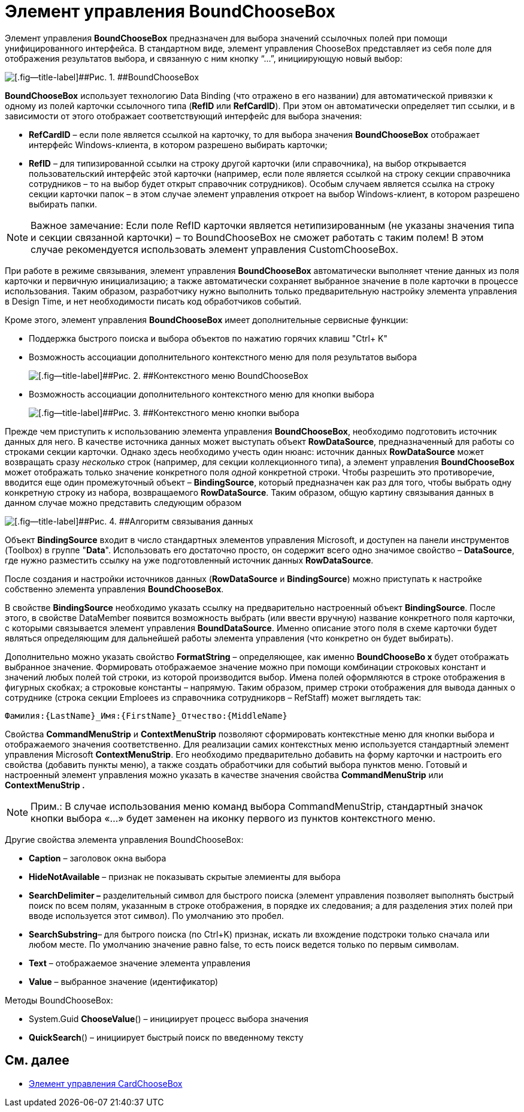 = Элемент управления BoundChooseBox

Элемент управления *BoundChooseBox* предназначен для выбора значений ссылочных полей при помощи унифицированного интерфейса. В стандартном виде, элемент управления ChooseBox представляет из себя поле для отображения результатов выбора, и связанную с ним кнопку “…”, инициирующую новый выбор:

image::dev_card_35.png[[.fig--title-label]##Рис. 1. ##BoundChooseBox]

*BoundChooseBox* использует технологию Data Binding (что отражено в его названии) для автоматической привязки к одному из полей карточки ссылочного типа (*RefID* или *RefCardID*). При этом он автоматически определяет тип ссылки, и в зависимости от этого отображает соответствующий интерфейс для выбора значения:

* *RefCardID* – если поле является ссылкой на карточку, то для выбора значения *BoundChooseBox* отображает интерфейс Windows-клиента, в котором разрешено выбирать карточки;
* *RefID* – для типизированной ссылки на строку другой карточки (или справочника), на выбор открывается пользовательский интерфейс этой карточки (например, если поле является ссылкой на строку секции справочника сотрудников – то на выбор будет открыт справочник сотрудников). Особым случаем является ссылка на строку секции карточки папок – в этом случае элемент управления откроет на выбор Windows-клиент, в котором разрешено выбирать папки.

[NOTE]
====
[.note__title]#Важное замечание:# Если поле RefID карточки является нетипизированным (не указаны значения типа и секции связанной карточки) – то BoundChooseBox не сможет работать с таким полем! В этом случае рекомендуется использовать элемент управления CustomChooseBox.
====

При работе в режиме связывания, элемент управления *BoundChooseBox* автоматически выполняет чтение данных из поля карточки и первичную инициализацию; а также автоматически сохраняет выбранное значение в поле карточки в процессе использования. Таким образом, разработчику нужно выполнить только предварительную настройку элемента управления в Design Time, и нет необходимости писать код обработчиков событий.

Кроме этого, элемент управления *BoundChooseBox* имеет дополнительные сервисные функции:

* Поддержка быстрого поиска и выбора объектов по нажатию горячих клавиш "Ctrl+ K"
* Возможность ассоциации дополнительного контекстного меню для поля результатов выбора
+
image::dev_card_36.png[[.fig--title-label]##Рис. 2. ##Контекстного меню BoundChooseBox]
* Возможность ассоциации дополнительного контекстного меню для кнопки выбора
+
image::dev_card_37.png[[.fig--title-label]##Рис. 3. ##Контекстного меню кнопки выбора]

Прежде чем приступить к использованию элемента управления *BoundChooseBox*, необходимо подготовить источник данных для него. В качестве источника данных может выступать объект *RowDataSource*, предназначенный для работы со строками секции карточки. Однако здесь необходимо учесть один нюанс: источник данных *RowDataSource* может возвращать сразу _несколько_ строк (например, для секции коллекционного типа), а элемент управления *BoundChooseBox* может отображать только значение конкретного поля _одной_ конкретной строки. Чтобы разрешить это противоречие, вводится еще один промежуточный объект – *BindingSource*, который предназначен как раз для того, чтобы выбрать одну конкретную строку из набора, возвращаемого *RowDataSource*. Таким образом, общую картину связывания данных в данном случае можно представить следующим образом

image::dev_card_4.png[[.fig--title-label]##Рис. 4. ##Алгоритм связывания данных]

Объект *BindingSource* входит в число стандартных элементов управления Microsoft, и доступен на панели инструментов (Toolbox) в группе "*Data*". Использовать его достаточно просто, он содержит всего одно значимое свойство – *DataSource*, где нужно разместить ссылку на уже подготовленный источник данных *RowDataSource*.

После создания и настройки источников данных (*RowDataSource* и *BindingSource*) можно приступать к настройке собственно элемента управления *BoundChooseBox*.

В свойстве *BindingSource* необходимо указать ссылку на предварительно настроенный объект *BindingSource*. После этого, в свойстве DataMember появится возможность выбрать (или ввести вручную) название конкретного поля карточки, с которыми связывается элемент управления *BoundDataSource*. Именно описание этого поля в схеме карточки будет являться определяющим для дальнейшей работы элемента управления (что конкретно он будет выбирать).

Дополнительно можно указать свойство *FormatString* – определяющее, как именно *BoundChooseBo x* будет отображать выбранное значение. Формировать отображаемое значение можно при помощи комбинации строковых констант и значений любых полей той строки, из которой производится выбор. Имена полей оформляются в строке отображения в фигурных скобках; а строковые константы – напрямую. Таким образом, пример строки отображения для вывода данных о сотруднике (строка секции Emploees из справочника сотрудникорв – RefStaff) может выглядеть так:

[source,csharp]
----
Фамилия:{LastName}_Имя:{FirstName}_Отчество:{MiddleName}
----

Свойства *CommandMenuStrip* и *ContextMenuStrip* позволяют сформировать контекстные меню для кнопки выбора и отображаемого значения соответственно. Для реализации самих контекстных меню используется стандартный элемент управления Microsoft *ContextMenuStrip*. Его необходимо предварительно добавить на форму карточки и настроить его свойства (добавить пункты меню), а также создать обработчики для событий выбора пунктов меню. Готовый и настроенный элемент управления можно указать в качестве значения свойства *CommandMenuStrip* или *ContextMenuStrip .*

[NOTE]
====
[.note__title]#Прим.:# В случае использования меню команд выбора CommandMenuStrip, стандартный значок кнопки выбора «…» будет заменен на иконку первого из пунктов контекстного меню.
====

Другие свойства элемента управления BoundChooseBox:

* *Caption* – заголовок окна выбора
* *HideNotAvailable* – признак не показывать скрытые элемиенты для выбора
* *SearchDelimiter –* разделительный символ для быстрого поиска (элемент управления позволяет выполнять быстрый поиск по всем полям, указанным в строке отображения, в порядке их следования; а для разделения этих полей при вводе используется этот символ). По умолчанию это пробел.
* *SearchSubstring*– для бытрого поиска (по Ctrl+K) признак, искать ли вхождение подстроки только сначала или любом месте. По умолчанию значение равно false, то есть поиск ведется только по первым символам.
* *Text* – отображаемое значение элемента управления
* *Value* – выбранное значение (идентификатор)

Методы BoundChooseBox:

* System.Guid *ChooseValue*() – инициирует процесс выбора значения
* *QuickSearch*() – инициирует быстрый поиск по введенному тексту

== См. далее

* xref:CardsDevCompControlsDVCardChooseBox.adoc[Элемент управления CardChooseBox]
